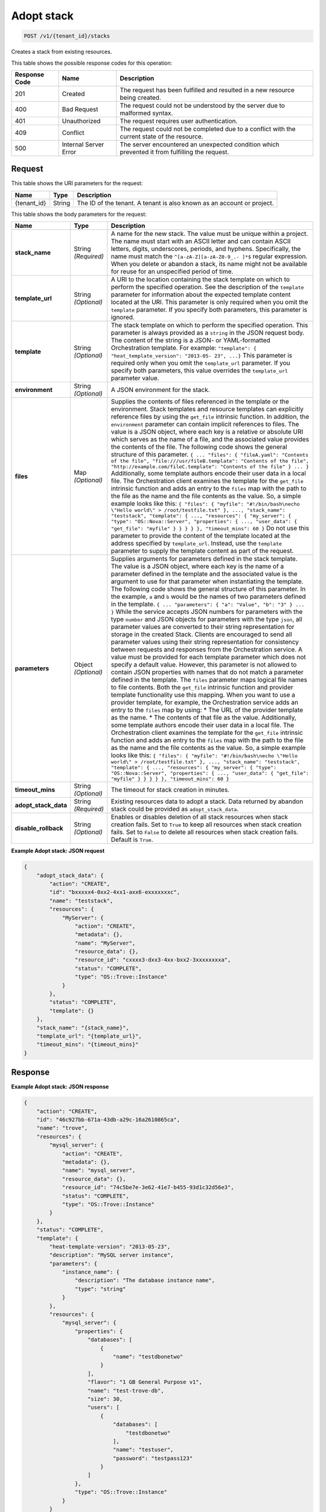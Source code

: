 
.. THIS OUTPUT IS GENERATED FROM THE WADL. DO NOT EDIT.

.. _post-adopt-stack-v1-tenant-id-stacks:

Adopt stack
^^^^^^^^^^^^^^^^^^^^^^^^^^^^^^^^^^^^^^^^^^^^^^^^^^^^^^^^^^^^^^^^^^^^^^^^^^^^^^^^

.. code::

    POST /v1/{tenant_id}/stacks

Creates a stack from existing resources.



This table shows the possible response codes for this operation:


+--------------------------+-------------------------+-------------------------+
|Response Code             |Name                     |Description              |
+==========================+=========================+=========================+
|201                       |Created                  |The request has been     |
|                          |                         |fulfilled and resulted in|
|                          |                         |a new resource being     |
|                          |                         |created.                 |
+--------------------------+-------------------------+-------------------------+
|400                       |Bad Request              |The request could not be |
|                          |                         |understood by the server |
|                          |                         |due to malformed syntax. |
+--------------------------+-------------------------+-------------------------+
|401                       |Unauthorized             |The request requires     |
|                          |                         |user authentication.     |
+--------------------------+-------------------------+-------------------------+
|409                       |Conflict                 |The request could not be |
|                          |                         |completed due to a       |
|                          |                         |conflict with the        |
|                          |                         |current state of the     |
|                          |                         |resource.                |
+--------------------------+-------------------------+-------------------------+
|500                       |Internal Server Error    |The server encountered   |
|                          |                         |an unexpected condition  |
|                          |                         |which prevented it from  |
|                          |                         |fulfilling the request.  |
+--------------------------+-------------------------+-------------------------+


Request
""""""""""""""""




This table shows the URI parameters for the request:

+--------------------------+-------------------------+-------------------------+
|Name                      |Type                     |Description              |
+==========================+=========================+=========================+
|{tenant_id}               |String                   |The ID of the tenant. A  |
|                          |                         |tenant is also known as  |
|                          |                         |an account or project.   |
+--------------------------+-------------------------+-------------------------+





This table shows the body parameters for the request:

+---------------------+-----------------+--------------------------------------+
|Name                 |Type             |Description                           |
+=====================+=================+======================================+
|\ **stack_name**     |String           |A name for the new stack. The value   |
|                     |*(Required)*     |must be unique within a project. The  |
|                     |                 |name must start with an ASCII letter  |
|                     |                 |and can contain ASCII letters,        |
|                     |                 |digits, underscores, periods, and     |
|                     |                 |hyphens. Specifically, the name must  |
|                     |                 |match the ``^[a-zA-Z][a-zA-Z0-9_.-    |
|                     |                 |]*$`` regular expression. When you    |
|                     |                 |delete or abandon a stack, its name   |
|                     |                 |might not be available for reuse for  |
|                     |                 |an unspecified period of time.        |
+---------------------+-----------------+--------------------------------------+
|\ **template_url**   |String           |A URI to the location containing the  |
|                     |*(Optional)*     |stack template on which to perform    |
|                     |                 |the specified operation. See the      |
|                     |                 |description of the ``template``       |
|                     |                 |parameter for information about the   |
|                     |                 |expected template content located at  |
|                     |                 |the URI. This parameter is only       |
|                     |                 |required when you omit the            |
|                     |                 |``template`` parameter. If you        |
|                     |                 |specify both parameters, this         |
|                     |                 |parameter is ignored.                 |
+---------------------+-----------------+--------------------------------------+
|\ **template**       |String           |The stack template on which to        |
|                     |*(Optional)*     |perform the specified operation. This |
|                     |                 |parameter is always provided as a     |
|                     |                 |``string`` in the JSON request body.  |
|                     |                 |The content of the string is a JSON-  |
|                     |                 |or YAML-formatted Orchestration       |
|                     |                 |template. For example: ``"template":  |
|                     |                 |{ "heat_template_version": "2013-05-  |
|                     |                 |23", ...}`` This parameter is         |
|                     |                 |required only when you omit the       |
|                     |                 |``template_url`` parameter. If you    |
|                     |                 |specify both parameters, this value   |
|                     |                 |overrides the ``template_url``        |
|                     |                 |parameter value.                      |
+---------------------+-----------------+--------------------------------------+
|\ **environment**    |String           |A JSON environment for the stack.     |
|                     |*(Optional)*     |                                      |
+---------------------+-----------------+--------------------------------------+
|\ **files**          |Map *(Optional)* |Supplies the contents of files        |
|                     |                 |referenced in the template or the     |
|                     |                 |environment. Stack templates and      |
|                     |                 |resource templates can explicitly     |
|                     |                 |reference files by using the          |
|                     |                 |``get_file`` intrinsic function. In   |
|                     |                 |addition, the ``environment``         |
|                     |                 |parameter can contain implicit        |
|                     |                 |references to files. The value is a   |
|                     |                 |JSON object, where each key is a      |
|                     |                 |relative or absolute URI which serves |
|                     |                 |as the name of a file, and the        |
|                     |                 |associated value provides the         |
|                     |                 |contents of the file. The following   |
|                     |                 |code shows the general structure of   |
|                     |                 |this parameter. ``{ ... "files": {    |
|                     |                 |"fileA.yaml": "Contents of the file", |
|                     |                 |"file:///usr/fileB.template":         |
|                     |                 |"Contents of the file",               |
|                     |                 |"http://example.com/fileC.template":  |
|                     |                 |"Contents of the file" } ... }``      |
|                     |                 |Additionally, some template authors   |
|                     |                 |encode their user data in a local     |
|                     |                 |file. The Orchestration client        |
|                     |                 |examines the template for the         |
|                     |                 |``get_file`` intrinsic function and   |
|                     |                 |adds an entry to the ``files`` map    |
|                     |                 |with the path to the file as the name |
|                     |                 |and the file contents as the value.   |
|                     |                 |So, a simple example looks like this: |
|                     |                 |``{ "files": { "myfile":              |
|                     |                 |"#!/bin/bash\necho \"Hello world\" >  |
|                     |                 |/root/testfile.txt" }, ...,           |
|                     |                 |"stack_name": "teststack",            |
|                     |                 |"template": { ..., "resources": {     |
|                     |                 |"my_server": { "type":                |
|                     |                 |"OS::Nova::Server", "properties": {   |
|                     |                 |..., "user_data": { "get_file":       |
|                     |                 |"myfile" } } } } }, "timeout_mins":   |
|                     |                 |60 }`` Do not use this parameter to   |
|                     |                 |provide the content of the template   |
|                     |                 |located at the address specified by   |
|                     |                 |``template_url``. Instead, use the    |
|                     |                 |``template`` parameter to supply the  |
|                     |                 |template content as part of the       |
|                     |                 |request.                              |
+---------------------+-----------------+--------------------------------------+
|\ **parameters**     |Object           |Supplies arguments for parameters     |
|                     |*(Optional)*     |defined in the stack template. The    |
|                     |                 |value is a JSON object, where each    |
|                     |                 |key is the name of a parameter        |
|                     |                 |defined in the template and the       |
|                     |                 |associated value is the argument to   |
|                     |                 |use for that parameter when           |
|                     |                 |instantiating the template. The       |
|                     |                 |following code shows the general      |
|                     |                 |structure of this parameter. In the   |
|                     |                 |example, ``a`` and ``b`` would be the |
|                     |                 |names of two parameters defined in    |
|                     |                 |the template. ``{ ... "parameters": { |
|                     |                 |"a": "Value", "b": "3" } ... }``      |
|                     |                 |While the service accepts JSON        |
|                     |                 |numbers for parameters with the type  |
|                     |                 |``number`` and JSON objects for       |
|                     |                 |parameters with the type ``json``,    |
|                     |                 |all parameter values are converted to |
|                     |                 |their string representation for       |
|                     |                 |storage in the created Stack. Clients |
|                     |                 |are encouraged to send all parameter  |
|                     |                 |values using their string             |
|                     |                 |representation for consistency        |
|                     |                 |between requests and responses from   |
|                     |                 |the Orchestration service. A value    |
|                     |                 |must be provided for each template    |
|                     |                 |parameter which does not specify a    |
|                     |                 |default value. However, this          |
|                     |                 |parameter is not allowed to contain   |
|                     |                 |JSON properties with names that do    |
|                     |                 |not match a parameter defined in the  |
|                     |                 |template. The ``files`` parameter     |
|                     |                 |maps logical file names to file       |
|                     |                 |contents. Both the ``get_file``       |
|                     |                 |intrinsic function and provider       |
|                     |                 |template functionality use this       |
|                     |                 |mapping. When you want to use a       |
|                     |                 |provider template, for example, the   |
|                     |                 |Orchestration service adds an entry   |
|                     |                 |to the ``files`` map by using: * The  |
|                     |                 |URL of the provider template as the   |
|                     |                 |name. * The contents of that file as  |
|                     |                 |the value. Additionally, some         |
|                     |                 |template authors encode their user    |
|                     |                 |data in a local file. The             |
|                     |                 |Orchestration client examines the     |
|                     |                 |template for the ``get_file``         |
|                     |                 |intrinsic function and adds an entry  |
|                     |                 |to the ``files`` map with the path to |
|                     |                 |the file as the name and the file     |
|                     |                 |contents as the value. So, a simple   |
|                     |                 |example looks like this: ``{ "files": |
|                     |                 |{ "myfile": "#!/bin/bash\necho        |
|                     |                 |\"Hello world\" > /root/testfile.txt" |
|                     |                 |}, ..., "stack_name": "teststack",    |
|                     |                 |"template": { ..., "resources": {     |
|                     |                 |"my_server": { "type":                |
|                     |                 |"OS::Nova::Server", "properties": {   |
|                     |                 |..., "user_data": { "get_file":       |
|                     |                 |"myfile" } } } } }, "timeout_mins":   |
|                     |                 |60 }``                                |
+---------------------+-----------------+--------------------------------------+
|\ **timeout_mins**   |String           |The timeout for stack creation in     |
|                     |*(Optional)*     |minutes.                              |
+---------------------+-----------------+--------------------------------------+
|\                    |String           |Existing resources data to adopt a    |
|**adopt_stack_data** |*(Required)*     |stack. Data returned by abandon stack |
|                     |                 |could be provided as                  |
|                     |                 |``adopt_stack_data``.                 |
+---------------------+-----------------+--------------------------------------+
|\                    |String           |Enables or disables deletion of all   |
|**disable_rollback** |*(Optional)*     |stack resources when stack creation   |
|                     |                 |fails. Set to ``True`` to keep all    |
|                     |                 |resources when stack creation fails.  |
|                     |                 |Set to ``False`` to delete all        |
|                     |                 |resources when stack creation fails.  |
|                     |                 |Default is ``True``.                  |
+---------------------+-----------------+--------------------------------------+





**Example Adopt stack: JSON request**


.. code::

   {
       "adopt_stack_data": {
           "action": "CREATE",
           "id": "bxxxxx4-0xx2-4xx1-axx6-exxxxxxxc",
           "name": "teststack",
           "resources": {
               "MyServer": {
                   "action": "CREATE",
                   "metadata": {},
                   "name": "MyServer",
                   "resource_data": {},
                   "resource_id": "cxxxx3-dxx3-4xx-bxx2-3xxxxxxxxa",
                   "status": "COMPLETE",
                   "type": "OS::Trove::Instance"
               }
           },
           "status": "COMPLETE",
           "template": {}
       },
       "stack_name": "{stack_name}",
       "template_url": "{template_url}",
       "timeout_mins": "{timeout_mins}"
   }
   





Response
""""""""""""""""










**Example Adopt stack: JSON response**


.. code::

   {
       "action": "CREATE",
       "id": "46c927bb-671a-43db-a29c-16a2610865ca",
       "name": "trove",
       "resources": {
           "mysql_server": {
               "action": "CREATE",
               "metadata": {},
               "name": "mysql_server",
               "resource_data": {},
               "resource_id": "74c5be7e-3e62-41e7-b455-93d1c32d56e3",
               "status": "COMPLETE",
               "type": "OS::Trove::Instance"
           }
       },
       "status": "COMPLETE",
       "template": {
           "heat-template-version": "2013-05-23",
           "description": "MySQL server instance",
           "parameters": {
               "instance_name": {
                   "description": "The database instance name",
                   "type": "string"
               }
           },
           "resources": {
               "mysql_server": {
                   "properties": {
                       "databases": [
                           {
                               "name": "testdbonetwo"
                           }
                       ],
                       "flavor": "1 GB General Purpose v1",
                       "name": "test-trove-db",
                       "size": 30,
                       "users": [
                           {
                               "databases": [
                                   "testdbonetwo"
                               ],
                               "name": "testuser",
                               "password": "testpass123"
                           }
                       ]
                   },
                   "type": "OS::Trove::Instance"
               }
           }
       }
   }
   




